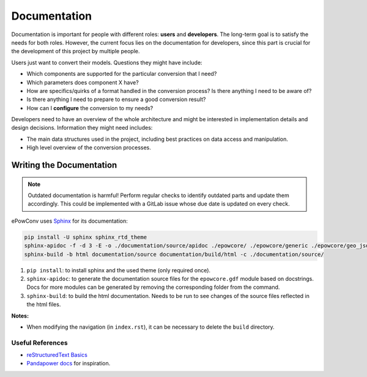 Documentation
=============

Documentation is important for people with different roles: **users** and **developers**.
The long-term goal is to satisfy the needs for both roles.
However, the current focus lies on the documentation for developers, since this part is crucial for the development of this project by multiple people.

Users just want to convert their models. Questions they might have include:

- Which components are supported for the particular conversion that I need?
- Which parameters does component X have?
- How are specifics/quirks of a format handled in the conversion process? Is there anything I need to be aware of?
- Is there anything I need to prepare to ensure a good conversion result?
- How can I **configure** the conversion to my needs?

Developers need to have an overview of the whole architecture and might be interested in implementation details and design decisions.
Information they might need includes:

- The main data structures used in the project, including best practices on data access and manipulation.
- High level overview of the conversion processes.


Writing the Documentation
-------------------------

.. note::

  Outdated documentation is harmful! Perform regular checks to identify outdated parts and update them accordingly.
  This could be implemented with a GitLab issue whose due date is updated on every check.

ePowConv uses `Sphinx <https://www.sphinx-doc.org/en/master/index.html>`_ for its documentation:

.. code-block:: shell

	pip install -U sphinx sphinx_rtd_theme
	sphinx-apidoc -f -d 3 -E -o ./documentation/source/apidoc ./epowcore/ ./epowcore/generic ./epowcore/geo_json ./epowcore/jmdl ./epowcore/power_factory/ ./epowcore/rscad/ ./epowcore/simscape/
	sphinx-build -b html documentation/source documentation/build/html -c ./documentation/source/

1. ``pip install``: to install sphinx and the used theme (only required once).
2. ``sphinx-apidoc``: to generate the documentation source files for the ``epowcore.gdf`` module based on docstrings. Docs for more modules can be generated by removing the corresponding folder from the command.
3. ``sphinx-build``: to build the html documentation. Needs to be run to see changes of the source files reflected in the html files.

**Notes:**

- When modifying the navigation (in ``index.rst``), it can be necessary to delete the ``build`` directory.


Useful References
^^^^^^^^^^^^^^^^^

- `reStructuredText Basics <https://www.sphinx-doc.org/en/master/usage/restructuredtext/basics.html>`_
- `Pandapower docs <https://pandapower.readthedocs.io/en/latest/elements/bus.html>`_ for inspiration.
